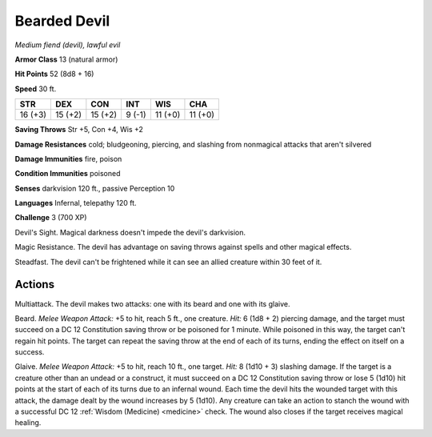 Bearded Devil
~~~~~~~~~~~~~


.. https://stackoverflow.com/questions/11984652/bold-italic-in-restructuredtext

.. raw:: html

   <style type="text/css">
     span.bolditalic {
       font-weight: bold;
       font-style: italic;
     }
   </style>

.. role:: bi
   :class: bolditalic


*Medium fiend (devil), lawful evil*

**Armor Class** 13 (natural armor)

**Hit Points** 52 (8d8 + 16)

**Speed** 30 ft.

+-----------+-----------+-----------+-----------+-----------+-----------+
| STR       | DEX       | CON       | INT       | WIS       | CHA       |
+===========+===========+===========+===========+===========+===========+
| 16 (+3)   | 15 (+2)   | 15 (+2)   | 9 (-1)    | 11 (+0)   | 11 (+0)   |
+-----------+-----------+-----------+-----------+-----------+-----------+

**Saving Throws** Str +5, Con +4, Wis +2

**Damage Resistances** cold; bludgeoning, piercing, and slashing from
nonmagical attacks that aren't silvered

**Damage Immunities** fire, poison

**Condition Immunities** poisoned

**Senses** darkvision 120 ft., passive Perception 10

**Languages** Infernal, telepathy 120 ft.

**Challenge** 3 (700 XP)

:bi:`Devil's Sight`. Magical darkness doesn't impede the devil's
darkvision.

:bi:`Magic Resistance`. The devil has advantage on saving throws against
spells and other magical effects.

:bi:`Steadfast`. The devil can't be frightened while it can see an
allied creature within 30 feet of it.


Actions
^^^^^^^

:bi:`Multiattack`. The devil makes two attacks: one with its beard and
one with its glaive.

:bi:`Beard`. *Melee Weapon Attack:* +5 to hit, reach 5 ft., one
creature. *Hit:* 6 (1d8 + 2) piercing damage, and the target must
succeed on a DC 12 Constitution saving throw or be poisoned for 1
minute. While poisoned in this way, the target can't regain hit points.
The target can repeat the saving throw at the end of each of its turns,
ending the effect on itself on a success.

:bi:`Glaive`. *Melee Weapon Attack:* +5 to hit, reach 10 ft., one
target. *Hit:* 8 (1d10 + 3) slashing damage. If the target is a creature
other than an undead or a construct, it must succeed on a DC 12
Constitution saving throw or lose 5 (1d10) hit points at the start of
each of its turns due to an infernal wound. Each time the devil hits the
wounded target with this attack, the damage dealt by the wound increases
by 5 (1d10). Any creature can take an action to stanch the wound with a
successful DC 12 :ref:`Wisdom (Medicine) <medicine>` check. The wound also closes if the
target receives magical healing.

